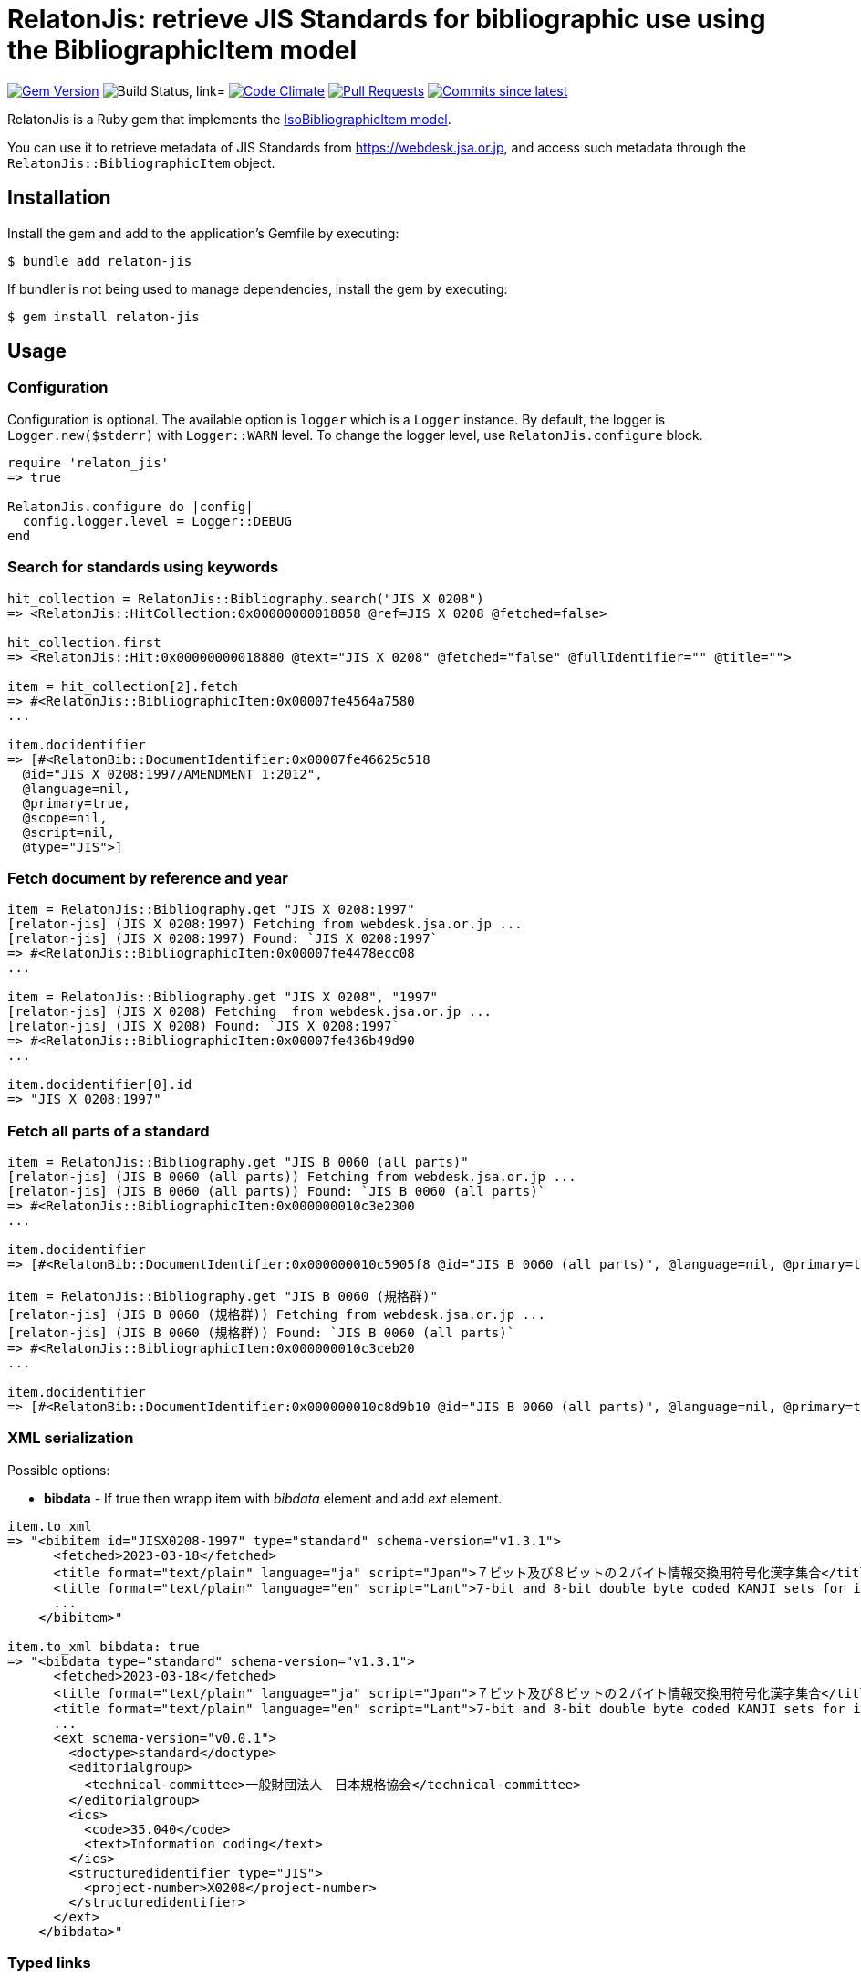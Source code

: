= RelatonJis: retrieve JIS Standards for bibliographic use using the BibliographicItem model

image:https://img.shields.io/gem/v/relaton-jis.svg["Gem Version", link="https://rubygems.org/gems/relaton-jis"]
image:https://github.com/relaton/relaton-jis/workflows/macos/badge.svg["Build Status, link="https://github.com/relaton/relaton-jis/actions?workflow=rake"]
image:https://codeclimate.com/github/relaton/relaton-jis/badges/gpa.svg["Code Climate", link="https://codeclimate.com/github/metanorma/relaton-jis"]
image:https://img.shields.io/github/issues-pr-raw/relaton/relaton-jis.svg["Pull Requests", link="https://github.com/relaton/relaton-jis/pulls"]
image:https://img.shields.io/github/commits-since/relaton/relaton-jis/latest.svg["Commits since latest",link="https://github.com/relaton/relaton-jis/releases"]

RelatonJis is a Ruby gem that implements the https://github.com/metanorma/metanorma-model-iso#iso-bibliographic-item[IsoBibliographicItem model].

You can use it to retrieve metadata of JIS Standards from https://webdesk.jsa.or.jp, and access such metadata through the `RelatonJis::BibliographicItem` object.

== Installation

Install the gem and add to the application's Gemfile by executing:

    $ bundle add relaton-jis

If bundler is not being used to manage dependencies, install the gem by executing:

    $ gem install relaton-jis

== Usage

=== Configuration

Configuration is optional. The available option is `logger` which is a `Logger` instance. By default, the logger is `Logger.new($stderr)` with `Logger::WARN` level. To change the logger level, use `RelatonJis.configure` block.

[source,ruby]
----
require 'relaton_jis'
=> true

RelatonJis.configure do |config|
  config.logger.level = Logger::DEBUG
end
----

=== Search for standards using keywords

[source,ruby]
----
hit_collection = RelatonJis::Bibliography.search("JIS X 0208")
=> <RelatonJis::HitCollection:0x00000000018858 @ref=JIS X 0208 @fetched=false>

hit_collection.first
=> <RelatonJis::Hit:0x00000000018880 @text="JIS X 0208" @fetched="false" @fullIdentifier="" @title="">

item = hit_collection[2].fetch
=> #<RelatonJis::BibliographicItem:0x00007fe4564a7580
...

item.docidentifier
=> [#<RelatonBib::DocumentIdentifier:0x00007fe46625c518
  @id="JIS X 0208:1997/AMENDMENT 1:2012",
  @language=nil,
  @primary=true,
  @scope=nil,
  @script=nil,
  @type="JIS">]
----

=== Fetch document by reference and year

[source,ruby]
----
item = RelatonJis::Bibliography.get "JIS X 0208:1997"
[relaton-jis] (JIS X 0208:1997) Fetching from webdesk.jsa.or.jp ...
[relaton-jis] (JIS X 0208:1997) Found: `JIS X 0208:1997`
=> #<RelatonJis::BibliographicItem:0x00007fe4478ecc08
...

item = RelatonJis::Bibliography.get "JIS X 0208", "1997"
[relaton-jis] (JIS X 0208) Fetching  from webdesk.jsa.or.jp ...
[relaton-jis] (JIS X 0208) Found: `JIS X 0208:1997`
=> #<RelatonJis::BibliographicItem:0x00007fe436b49d90
...

item.docidentifier[0].id
=> "JIS X 0208:1997"
----

=== Fetch all parts of a standard

[source,ruby]
----
item = RelatonJis::Bibliography.get "JIS B 0060 (all parts)"
[relaton-jis] (JIS B 0060 (all parts)) Fetching from webdesk.jsa.or.jp ...
[relaton-jis] (JIS B 0060 (all parts)) Found: `JIS B 0060 (all parts)`
=> #<RelatonJis::BibliographicItem:0x000000010c3e2300
...

item.docidentifier
=> [#<RelatonBib::DocumentIdentifier:0x000000010c5905f8 @id="JIS B 0060 (all parts)", @language=nil, @primary=true, @scope=nil, @script=nil, @type="JIS">]

item = RelatonJis::Bibliography.get "JIS B 0060 (規格群)"
[relaton-jis] (JIS B 0060 (規格群)) Fetching from webdesk.jsa.or.jp ...
[relaton-jis] (JIS B 0060 (規格群)) Found: `JIS B 0060 (all parts)`
=> #<RelatonJis::BibliographicItem:0x000000010c3ceb20
...

item.docidentifier
=> [#<RelatonBib::DocumentIdentifier:0x000000010c8d9b10 @id="JIS B 0060 (all parts)", @language=nil, @primary=true, @scope=nil, @script=nil, @type="JIS">]
----

=== XML serialization

Possible options:

- *bibdata* - If true then wrapp item with _bibdata_ element and add _ext_ element.

[source,ruby]
----
item.to_xml
=> "<bibitem id="JISX0208-1997" type="standard" schema-version="v1.3.1">
      <fetched>2023-03-18</fetched>
      <title format="text/plain" language="ja" script="Jpan">７ビット及び８ビットの２バイト情報交換用符号化漢字集合</title>
      <title format="text/plain" language="en" script="Lant">7-bit and 8-bit double byte coded KANJI sets for information interchange</title>
      ...
    </bibitem>"

item.to_xml bibdata: true
=> "<bibdata type="standard" schema-version="v1.3.1">
      <fetched>2023-03-18</fetched>
      <title format="text/plain" language="ja" script="Jpan">７ビット及び８ビットの２バイト情報交換用符号化漢字集合</title>
      <title format="text/plain" language="en" script="Lant">7-bit and 8-bit double byte coded KANJI sets for information interchange</title>
      ...
      <ext schema-version="v0.0.1">
        <doctype>standard</doctype>
        <editorialgroup>
          <technical-committee>一般財団法人　日本規格協会</technical-committee>
        </editorialgroup>
        <ics>
          <code>35.040</code>
          <text>Information coding</text>
        </ics>
        <structuredidentifier type="JIS">
          <project-number>X0208</project-number>
        </structuredidentifier>
      </ext>
    </bibdata>"
----

=== Typed links

Each JIS document has `src` type link and optional `pdf`.

[source,ruby]
----
item.link
=> [#<RelatonBib::TypedUri:0x00007fe436a626c0
  @content=#<Addressable::URI:0xc620 URI:https://webdesk.jsa.or.jp/books/W11M0090/index/?bunsyo_id=JIS+X+0208%3A1997>,
  @language=nil,
  @script=nil,
  @type="src">,
 #<RelatonBib::TypedUri:0x00007fe436a60ed8
  @content=#<Addressable::URI:0xc634 URI:https://webdesk.jsa.or.jp/preview/pre_jis_x_00208_000_000_1997_j_pr11_i4.pdf>,
  @language=nil,
  @script=nil,
  @type="pdf">]
----

== Development

After checking out the repo, run `bin/setup` to install dependencies. Then, run `rake spec` to run the tests. You can also run `bin/console` for an interactive prompt that will allow you to experiment.

To install this gem onto your local machine, run `bundle exec rake install`. To release a new version, update the version number in `version.rb`, and then run `bundle exec rake release`, which will create a git tag for the version, push git commits and the created tag, and push the `.gem` file to [rubygems.org](https://rubygems.org).

== Contributing

Bug reports and pull requests are welcome on GitHub at https://github.com/relaton/relaton-jis.

== License

The gem is available as open source under the terms of the [MIT License](https://opensource.org/licenses/MIT).
